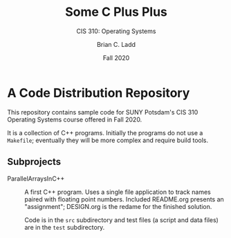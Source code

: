 #+STARTUP: showall
#+TITLE: Some C Plus Plus
#+SUBTITLE: CIS 310: Operating Systems
#+AUTHOR: Brian C. Ladd
#+DATE: Fall 2020

* A Code Distribution Repository
This repository contains sample code for SUNY Potsdam's CIS 310
Operating Systems course offered in Fall 2020.

It is a collection of C++ programs. Initially the programs do not use
a =Makefile=; eventually they will be more complex and require build
tools.

** Subprojects
- ParallelArraysInC++ :: A first C++ program. Uses a single file
  application to track names paired with floating point
  numbers. Included README.org presents an "assignment"; DESIGN.org is
  the redame for the finished solution.

  Code is in the =src= subdirectory and test files (a script and data
  files) are in the =test= subdirectory.
